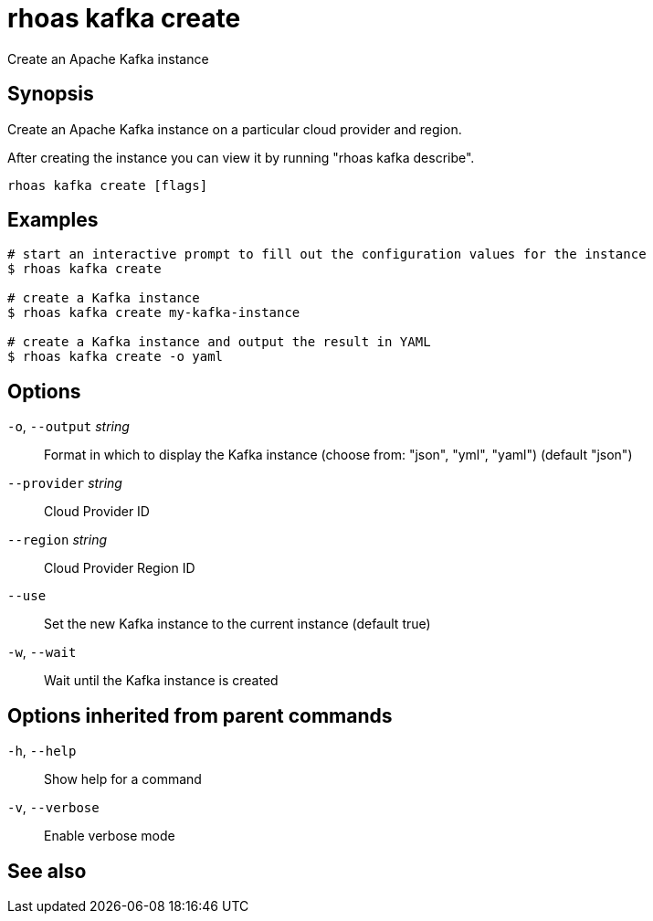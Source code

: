 ifdef::env-github,env-browser[:context: cmd]
[id='ref-rhoas-kafka-create_{context}']
= rhoas kafka create

[role="_abstract"]
Create an Apache Kafka instance

[discrete]
== Synopsis

Create an Apache Kafka instance on a particular cloud provider and region.

After creating the instance you can view it by running "rhoas kafka describe".


....
rhoas kafka create [flags]
....

[discrete]
== Examples

....
# start an interactive prompt to fill out the configuration values for the instance
$ rhoas kafka create

# create a Kafka instance
$ rhoas kafka create my-kafka-instance

# create a Kafka instance and output the result in YAML
$ rhoas kafka create -o yaml

....

[discrete]
== Options

  `-o`, `--output` _string_::   Format in which to display the Kafka instance (choose from: "json", "yml", "yaml") (default "json")
      `--provider` _string_::   Cloud Provider ID
      `--region` _string_::     Cloud Provider Region ID
      `--use`::                 Set the new Kafka instance to the current instance (default true)
  `-w`, `--wait`::              Wait until the Kafka instance is created

[discrete]
== Options inherited from parent commands

  `-h`, `--help`::      Show help for a command
  `-v`, `--verbose`::   Enable verbose mode

[discrete]
== See also


ifdef::env-github,env-browser[]
* link:rhoas_kafka.adoc#rhoas-kafka[rhoas kafka]	 - Create, view, use, and manage your Kafka instances
endif::[]
ifdef::pantheonenv[]
* link:{path}#ref-rhoas-kafka_{context}[rhoas kafka]	 - Create, view, use, and manage your Kafka instances
endif::[]

